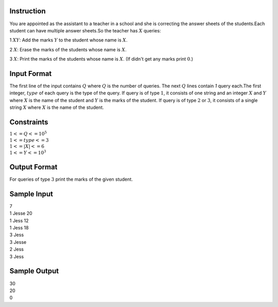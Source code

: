 Instruction
~~~~~~~~~~~

You are appointed as the assistant to a teacher in a school and she is correcting the answer sheets of the students.Each student can have multiple answer sheets.So the teacher has :math:`X` queries:

1 :math:`X Y`: Add the marks :math:`Y` to the student whose name is :math:`X`.

2 :math:`X`: Erase the marks of the students whose name is :math:`X`.

3 :math:`X`: Print the marks of the students whose name is :math:`X`. (If  didn't get any marks print :math:`0`.)

Input Format
~~~~~~~~~~~~

The first line of the input contains :math:`Q` where :math:`Q` is the number of queries. The next :math:`Q` lines contain `1` query each.The first integer, :math:`type` of each query is the type of the query. If query is of type :math:`1`, it consists of one string and an integer :math:`X` and :math:`Y` where :math:`X` is the name of the student and :math:`Y` is the marks of the student. If query is of type :math:`2` or :math:`3`, it consists of a single string :math:`X` where :math:`X` is the name of the student.

Constraints
~~~~~~~~~~~

|  :math:`1<=Q<=10^5`
|  :math:`1<=type<=3`
|  :math:`1<=|X|<=6`
|  :math:`1<=Y<=10^3`



Output Format
~~~~~~~~~~~~~

For queries of type :math:`3` print the marks of the given student.

Sample Input
~~~~~~~~~~~~
|  7
|  1 Jesse 20
|  1 Jess 12
|  1 Jess 18
|  3 Jess
|  3 Jesse
|  2 Jess
|  3 Jess

Sample Output
~~~~~~~~~~~~~
|  30
|  20
|  0
